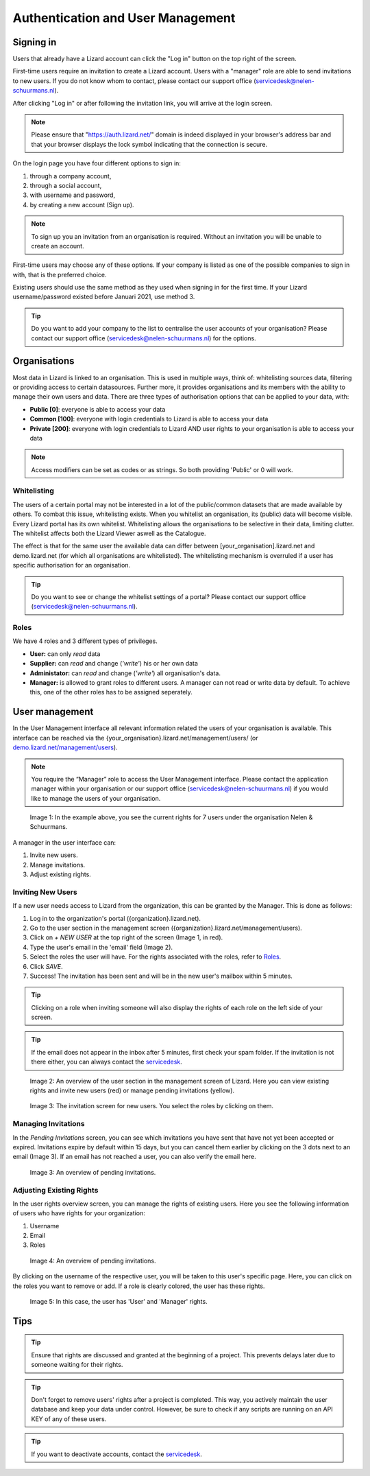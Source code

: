 ==================================
Authentication and User Management
==================================

.. _signinref:

Signing in
==========

Users that already have a Lizard account can click the "Log in"
button on the top right of the screen.

First-time users require an invitation to create a Lizard account. Users with
a "manager" role are able to send invitations to new users.
If you do not know whom to contact, please contact our support office
(servicedesk@nelen-schuurmans.nl).

After clicking "Log in" or after following the invitation link, you will arrive
at the login screen.

.. note::
    Please ensure that "https://auth.lizard.net/" domain is indeed displayed
    in your browser's address bar and that your browser displays the lock
    symbol indicating that the connection is secure.

On the login page you have four different options to sign in:

1. through a company account,
2. through a social account,
3. with username and password,
4. by creating a new account (Sign up).

.. note:: 
    To sign up you an invitation from an organisation is required. 
    Without an invitation you will be unable to create an account.

First-time users may choose any of these options. If your company is listed as
one of the possible companies to sign in with, that is the preferred choice.

Existing users should use the same method as they used when signing in for 
the first time. If your Lizard username/password existed before Januari 2021,
use method 3.

.. tip::
    Do you want to add your company to the list to centralise the user accounts
    of your organisation? Please contact our support office
    (servicedesk@nelen-schuurmans.nl) for the options.


Organisations
=============

Most data in Lizard is linked to an organisation.
This is used in multiple ways, think of: whitelisting sources data, filtering or providing access to certain datasources.
Further more, it provides organisations and its members with the ability to manage their own users and data.
There are three types of authorisation options that can be applied to your data, with:

* **Public [0]**: everyone is able to access your data 
* **Common [100]**: everyone with login credentials to Lizard is able to access your data 
* **Private [200]**: everyone with login credentials to Lizard AND user rights to your organisation is able to access your data

.. note:: 
    Access modifiers can be set as codes or as strings. So both providing 'Public' or 0 will work.


Whitelisting
------------

The users of a certain portal may not be interested in a lot of the public/common datasets that are made available by others.
To combat this issue, whitelisting exists.
When you whitelist an organisation, its (public) data will become visible.
Every Lizard portal has its own whitelist.
Whitelisting allows the organisations to be selective in their data, limiting clutter.
The whitelist affects both the Lizard Viewer aswell as the Catalogue.

The effect is that for the same user the available data can differ between [your_organisation].lizard.net and demo.lizard.net (for which all organisations are whitelisted).
The whitelisting mechanism is overruled if a user has specific authorisation for an organisation.

.. tip::
    Do you want to see or change the whitelist settings of a portal? Please contact our support office
    (servicedesk@nelen-schuurmans.nl).


Roles
-----

We have 4 roles and 3 different types of privileges. 

* **User:** can only *read* data
* **Supplier:** can *read* and change (*'write'*) his or her own data
* **Administator:** can *read* and change (*'write'*) all organisation's data. 
* **Manager:** is allowed to grant roles to different users. A manager can not read or write data by default. To achieve this, one of the other roles has to be assigned seperately. 


.. _user_management:

User management
===============

In the User Management interface all relevant information related the users of your organisation is available.
This interface can be reached via the {your_organisation}.lizard.net/management/users/ (or `demo.lizard.net/management/users <https://demo.lizard.net/management/users>`_).

.. note::
    You require the “Manager” role to access the User Management interface.
    Please contact the application manager within your organisation or our support office (servicedesk@nelen-schuurmans.nl) if you would like to manage the users of your organisation.
	
.. figure:: /images/b_usermanagement_03.png
    :scale: 50%
    :alt: Overview of the rights of 7 users in the Nelen & Schuurmans organisation.

    Image 1: In the example above, you see the current rights for 7 users under the organisation Nelen & Schuurmans. 

A manager in the user interface can:

1. Invite new users.
2. Manage invitations.
3. Adjust existing rights.


Inviting New Users
----------------------------

If a new user needs access to Lizard from the organization, this can be granted by the Manager.
This is done as follows:

1. Log in to the organization's portal ({organization}.lizard.net).
2. Go to the user section in the management screen ({organization}.lizard.net/management/users).
3. Click on `+ NEW USER` at the top right of the screen (Image 1, in red).
4. Type the user's email in the 'email' field (Image 2).
5. Select the roles the user will have. For the rights associated with the roles, refer to `Roles`_.
6. Click `SAVE`.
7. Success! The invitation has been sent and will be in the new user's mailbox within 5 minutes.

.. tip:: Clicking on a role when inviting someone will also display the rights of each role on the left side of your screen.

.. tip:: If the email does not appear in the inbox after 5 minutes, first check your spam folder. If the invitation is not there either, you can always contact the `servicedesk <mailto:servicedesk@nelen-schuurmans.nl>`_.

.. figure:: /images/h_gebruiker_uitnodigen_1.png
    :scale: 50%
    :alt: Overview of the Lizard management page with multiple users.

    Image 2: An overview of the user section in the management screen of Lizard.
    Here you can view existing rights and invite new users (red) or manage pending invitations (yellow).

.. figure:: /images/h_gebruiker_uitnodigen_2.png
    :scale: 50%
    :alt: Invitation screen for new users of Lizard. Enter an email and select the roles for the new user.

    Image 3: The invitation screen for new users. You select the roles by clicking on them.



Managing Invitations
---------------------

In the `Pending Invitations` screen, you can see which invitations you have sent that have not yet been accepted or expired.
Invitations expire by default within 15 days, but you can cancel them earlier by clicking on the 3 dots next to an email (Image 3).
If an email has not reached a user, you can also verify the email here.

.. figure:: /images/h_pending_uitnodiging_1.png
    :scale: 50%
    :alt: Invitation screen for new users of Lizard. Enter an email and select the roles for the new user.

    Image 3: An overview of pending invitations.


Adjusting Existing Rights
---------------------------

In the user rights overview screen, you can manage the rights of existing users.
Here you see the following information of users who have rights for your organization:

1. Username
2. Email
3. Roles

.. figure:: /images/h_rechten_beheren_1.png
    :scale: 50%
    :alt: Overview of the Lizard management page with multiple users.

    Image 4: An overview of pending invitations.

By clicking on the username of the respective user, you will be taken to this user's specific page.
Here, you can click on the roles you want to remove or add.
If a role is clearly colored, the user has these rights.

.. figure:: /images/h_rechten_beheren_2.png
    :scale: 50%
    :alt: Roles of an individual user.

    Image 5: In this case, the user has 'User' and 'Manager' rights.


Tips
=============

.. tip:: Ensure that rights are discussed and granted at the beginning of a project.
    This prevents delays later due to someone waiting for their rights.

.. tip:: Don't forget to remove users' rights after a project is completed.
    This way, you actively maintain the user database and keep your data under control.
    However, be sure to check if any scripts are running on an API KEY of any of these users.

.. tip:: If you want to deactivate accounts, contact the `servicedesk <mailto:servicedesk@nelen-schuurmans.nl>`_.